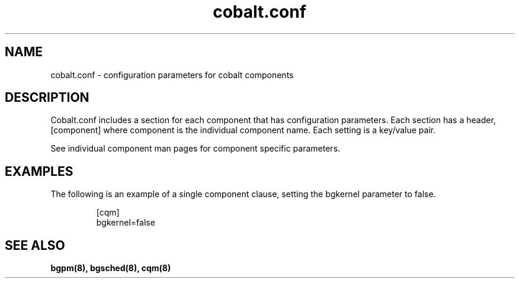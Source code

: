 .TH "cobalt.conf" 5
.SH "NAME"
cobalt.conf - configuration parameters for cobalt components
.SH "DESCRIPTION"
Cobalt.conf includes a section for each component that has
configuration parameters. Each section has a header, [component] where
component is the individual component name. Each setting is a
key/value pair. 
.PP
See individual component man pages for component specific parameters.
.SH "EXAMPLES"
The following is an example of a single component clause, setting
the bgkernel parameter to false.
.RS
.sp
.nf
.ne 0
[cqm]
bgkernel=false
.fi
.SH "SEE ALSO"
.BR bgpm(8),
.BR bgsched(8),
.BR cqm(8)